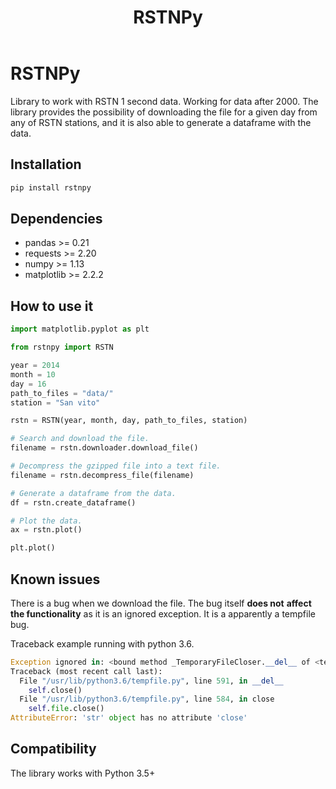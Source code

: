 #+TITLE: RSTNPy

* RSTNPy

Library to work with RSTN 1 second data. Working for data after 2000.
The library provides the possibility of downloading the file for a
given day from any of RSTN stations, and it is also able to generate a
dataframe with the data.

** Installation

#+BEGIN_SRC bash
pip install rstnpy
#+END_SRC

** Dependencies

- pandas >= 0.21
- requests >= 2.20
- numpy >= 1.13
- matplotlib >= 2.2.2

** How to use it

#+BEGIN_SRC python
import matplotlib.pyplot as plt

from rstnpy import RSTN

year = 2014
month = 10
day = 16
path_to_files = "data/"
station = "San vito"

rstn = RSTN(year, month, day, path_to_files, station)

# Search and download the file.
filename = rstn.downloader.download_file()

# Decompress the gzipped file into a text file.
filename = rstn.decompress_file(filename)

# Generate a dataframe from the data.
df = rstn.create_dataframe()

# Plot the data.
ax = rstn.plot()

plt.plot()
#+END_SRC

** Known issues

There is a bug when we download the file. The bug itself *does not*
*affect the functionality* as it is an ignored exception. It is a
apparently a tempfile bug.

Traceback example running with python 3.6.

#+BEGIN_SRC python
Exception ignored in: <bound method _TemporaryFileCloser.__del__ of <tempfile._TemporaryFileCloser object at 0x7f2ba52df320>>
Traceback (most recent call last):
  File "/usr/lib/python3.6/tempfile.py", line 591, in __del__
    self.close()
  File "/usr/lib/python3.6/tempfile.py", line 584, in close
    self.file.close()
AttributeError: 'str' object has no attribute 'close'
#+END_SRC

** Compatibility

The library works with Python 3.5+
